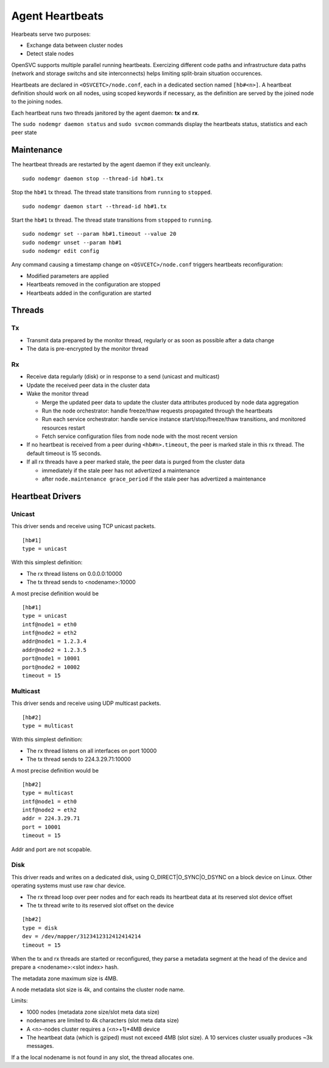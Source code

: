 .. _agent.daemon.heartbeats:

Agent Heartbeats
****************

Hearbeats serve two purposes:

* Exchange data between cluster nodes
* Detect stale nodes

OpenSVC supports multiple parallel running heartbeats. Exercizing different code paths and infrastructure data paths (network and storage switchs and site interconnects) helps limiting split-brain situation occurences.

Heartbeats are declared in ``<OSVCETC>/node.conf``, each in a dedicated section named ``[hb#<n>]``. A heartbeat definition should work on all nodes, using scoped keywords if necessary, as the definition are served by the joined node to the joining nodes.

Each heartbeat runs two threads janitored by the agent daemon: **tx** and **rx**.

The ``sudo nodemgr daemon status`` and ``sudo svcmon`` commands display the heartbeats status, statistics and each peer state

.. raw:: html

	<pre class="output">
	$ sudo svcmon
	Threads                                 <span style="font-weight: bold">aubergine</span> <span style="font-weight: bold">clementine</span> <span style="font-weight: bold">nuc</span> 
	 <span style="font-weight: bold">hb#1.rx</span>    <span style="color: #00aa00">running</span> 224.3.29.71:10001 | /         <span style="color: #aa0000">X</span>          <span style="color: #aa0000">X</span>   
	 <span style="font-weight: bold">hb#1.tx</span>    <span style="color: #00aa00">running</span> 224.3.29.71:10001 | /         <span style="color: #00aa00">O</span>          <span style="color: #00aa00">O</span>   
	 <span style="font-weight: bold">hb#2.rx</span>    <span style="color: #00aa00">running</span> 0.0.0.0:10004     | /         <span style="color: #aa0000">X</span>          <span style="color: #00aa00">O</span>   
	 <span style="font-weight: bold">hb#2.tx</span>    <span style="color: #00aa00">running</span>                   | /         <span style="color: #aa0000">X</span>          <span style="color: #00aa00">O</span>   
	...

	# <span style="color: #aa0000">X</span>: Stale
	# <span style="color: #00aa00">O</span>: Sent/Received
	# /: Not Applicable
	</pre>


Maintenance
-----------

The heartbeat threads are restarted by the agent daemon if they exit uncleanly.

::

        sudo nodemgr daemon stop --thread-id hb#1.tx

Stop the ``hb#1`` tx thread. The thread state transitions from ``running`` to ``stopped``.

::

        sudo nodemgr daemon start --thread-id hb#1.tx

Start the ``hb#1`` tx thread. The thread state transitions from ``stopped`` to ``running``.

::

        sudo nodemgr set --param hb#1.timeout --value 20
        sudo nodemgr unset --param hb#1
        sudo nodemgr edit config

.. container:: lvl1

	Any command causing a timestamp change on ``<OSVCETC>/node.conf`` triggers heartbeats reconfiguration:

	* Modified parameters are applied
	* Heartbeats removed in the configuration are stopped
	* Heartbeats added in the configuration are started

.. rst-class:: lvl1

Threads
-------

Tx
==

* Transmit data prepared by the monitor thread, regularly or as soon as possible after a data change
* The data is pre-encrypted by the monitor thread

Rx
==

* Receive data regularly (disk) or in response to a send (unicast and multicast)
* Update the received peer data in the cluster data
* Wake the monitor thread

  * Merge the updated peer data to update the cluster data attributes produced by node data aggregation
  * Run the node orchestrator: handle freeze/thaw requests propagated through the heartbeats
  * Run each service orchestrator: handle service instance start/stop/freeze/thaw transitions, and monitored resources restart
  * Fetch service configuration files from node node with the most recent version

* If no heartbeat is received from a peer during ``<hb#n>.timeout``, the peer is marked stale in this rx thread. The default timeout is 15 seconds.
* If all rx threads have a peer marked stale, the peer data is purged from the cluster data

  * immediately if the stale peer has not advertized a maintenance
  * after ``node.maintenance grace_period`` if the stale peer has advertized a maintenance

.. seealso:: :ref:`agent.cluster.data`

Heartbeat Drivers
-----------------

Unicast
=======

This driver sends and receive using TCP unicast packets.

::

        [hb#1]
        type = unicast

With this simplest definition:

* The rx thread listens on 0.0.0.0:10000
* The tx thread sends to <nodename>:10000

A most precise definition would be

::

        [hb#1]
        type = unicast
        intf@node1 = eth0
        intf@node2 = eth2
        addr@node1 = 1.2.3.4
        addr@node2 = 1.2.3.5
        port@node1 = 10001
        port@node2 = 10002
        timeout = 15


Multicast
=========

This driver sends and receive using UDP multicast packets.

::

        [hb#2]
        type = multicast

With this simplest definition:

* The rx thread listens on all interfaces on port 10000
* The tx thread sends to 224.3.29.71:10000

A most precise definition would be

::

        [hb#2]
        type = multicast
        intf@node1 = eth0
        intf@node2 = eth2
        addr = 224.3.29.71
        port = 10001
        timeout = 15

Addr and port are not scopable.

Disk
====

This driver reads and writes on a dedicated disk, using O_DIRECT|O_SYNC|O_DSYNC on a block device on Linux. Other operating systems must use raw char device.

* The rx thread loop over peer nodes and for each reads its heartbeat data at its reserved slot device offset
* The tx thread write to its reserved slot offset on the device

::

        [hb#2]
        type = disk
        dev = /dev/mapper/3123412312412414214
        timeout = 15

.. container:: lvl2

	When the tx and rx threads are started or reconfigured, they parse a metadata segment at the head of the device and prepare a <nodename>:<slot index> hash.

	The metadata zone maximum size is 4MB.

	A node metadata slot size is 4k, and contains the cluster node name.

        Limits:

        * 1000 nodes (metadata zone size/slot meta data size)
        * nodenames are limited to 4k characters (slot meta data size)
        * A <n>-nodes cluster requires a (<n>+1)*4MB device
        * The heartbeat data (which is gziped) must not exceed 4MB (slot size). A 10 services cluster usually produces ~3k messages.


	If a the local nodename is not found in any slot, the thread allocates one.

